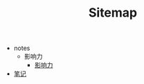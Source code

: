 #+TITLE: Sitemap

   + notes
     + 影响力
       + [[file:notes/影响力/影响力.org][影响力]]
   + [[file:index.org][笔记]]

